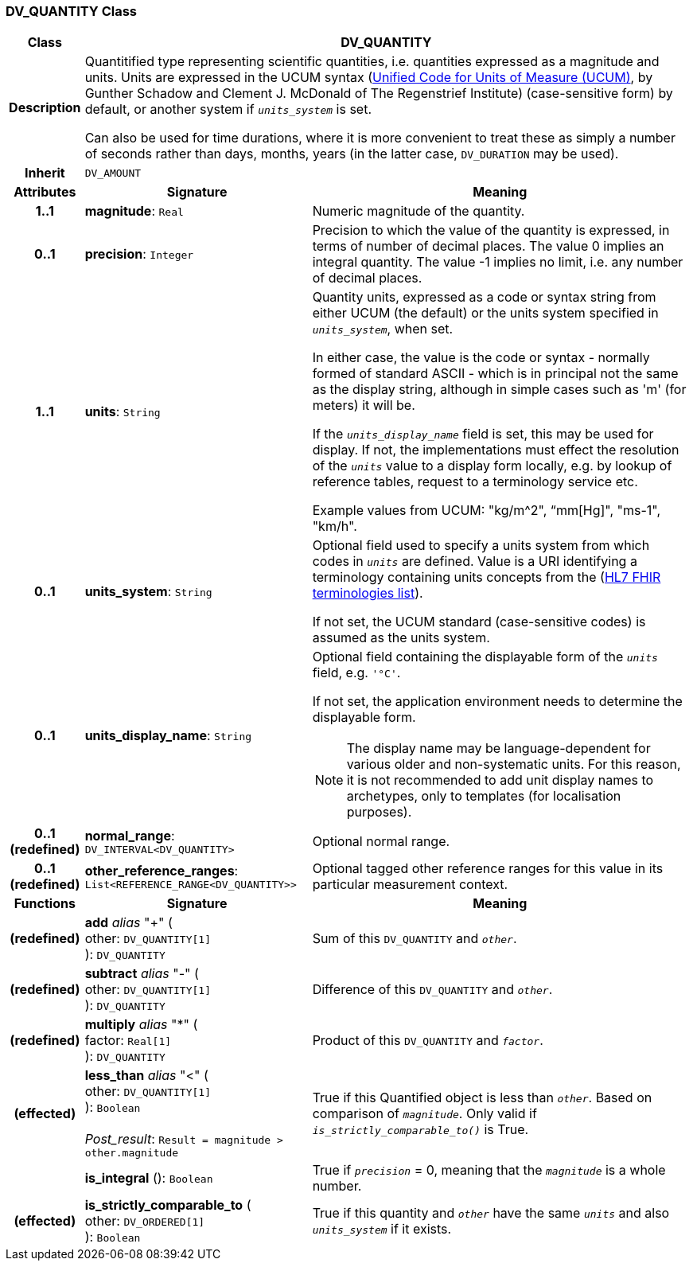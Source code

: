 === DV_QUANTITY Class

[cols="^1,3,5"]
|===
h|*Class*
2+^h|*DV_QUANTITY*

h|*Description*
2+a|Quantitified type representing  scientific  quantities, i.e. quantities expressed as a magnitude and units. Units are expressed in the UCUM syntax (http://unitsofmeasure.org/ucum.html[Unified Code for Units of Measure (UCUM)], by Gunther Schadow and Clement J. McDonald of The Regenstrief Institute)  (case-sensitive form) by default, or another system if `_units_system_` is set.

Can also be used for time durations, where it is more convenient to treat these as simply a number of seconds rather than days, months, years (in the latter case, `DV_DURATION` may be used).

h|*Inherit*
2+|`DV_AMOUNT`

h|*Attributes*
^h|*Signature*
^h|*Meaning*

h|*1..1*
|*magnitude*: `Real`
a|Numeric magnitude of the quantity.

h|*0..1*
|*precision*: `Integer`
a|Precision to which the value of the quantity is expressed, in terms of number of decimal places. The value 0 implies an integral quantity.
The value -1 implies no limit, i.e. any number of decimal places.

h|*1..1*
|*units*: `String`
a|Quantity units, expressed as a code or syntax string from either UCUM (the default) or the units system specified in `_units_system_`, when set.

In either case, the value is the code or syntax - normally formed of standard ASCII - which is in principal not the same as the display string, although in simple cases such as 'm' (for meters) it will be.

If the `_units_display_name_` field is set, this may be used for display. If not, the implementations must effect the resolution of the `_units_` value to a display form locally, e.g. by lookup of reference tables, request to a terminology service etc.

Example values from UCUM: "kg/m^2", “mm[Hg]", "ms-1", "km/h".

h|*0..1*
|*units_system*: `String`
a|Optional field used to specify a units system from which codes in `_units_` are defined. Value is a URI identifying a terminology containing units concepts from the  (https://www.hl7.org/fhir/terminologies-systems.html[HL7 FHIR terminologies list]).

If not set, the UCUM standard (case-sensitive codes) is assumed as the units system.

h|*0..1*
|*units_display_name*: `String`
a|Optional field containing the displayable form of the `_units_` field, e.g. `'°C'`.

If not set, the application environment needs to determine the displayable form.

NOTE: The display name may be language-dependent for various older and non-systematic units. For this reason, it is not recommended to add unit display names to archetypes, only to templates (for localisation purposes).

h|*0..1 +
(redefined)*
|*normal_range*: `DV_INTERVAL<DV_QUANTITY>`
a|Optional normal range.

h|*0..1 +
(redefined)*
|*other_reference_ranges*: `List<REFERENCE_RANGE<DV_QUANTITY>>`
a|Optional tagged other reference ranges for this value in its particular measurement context.
h|*Functions*
^h|*Signature*
^h|*Meaning*

h|(redefined)
|*add* _alias_ "+" ( +
other: `DV_QUANTITY[1]` +
): `DV_QUANTITY`
a|Sum of this `DV_QUANTITY` and `_other_`.

h|(redefined)
|*subtract* _alias_ "-" ( +
other: `DV_QUANTITY[1]` +
): `DV_QUANTITY`
a|Difference of this `DV_QUANTITY` and `_other_`.

h|(redefined)
|*multiply* _alias_ "&#42;" ( +
factor: `Real[1]` +
): `DV_QUANTITY`
a|Product of this `DV_QUANTITY` and `_factor_`.

h|(effected)
|*less_than* _alias_ "<" ( +
other: `DV_QUANTITY[1]` +
): `Boolean` +
 +
_Post_result_: `Result = magnitude > other.magnitude`
a|True if this Quantified object is less than `_other_`. Based on comparison of `_magnitude_`. Only valid if `_is_strictly_comparable_to()_` is True.

h|
|*is_integral* (): `Boolean`
a|True if `_precision_` = 0, meaning that the `_magnitude_` is a whole number.

h|(effected)
|*is_strictly_comparable_to* ( +
other: `DV_ORDERED[1]` +
): `Boolean`
a|True if this quantity and `_other_` have the same `_units_` and also `_units_system_` if it exists.
|===
